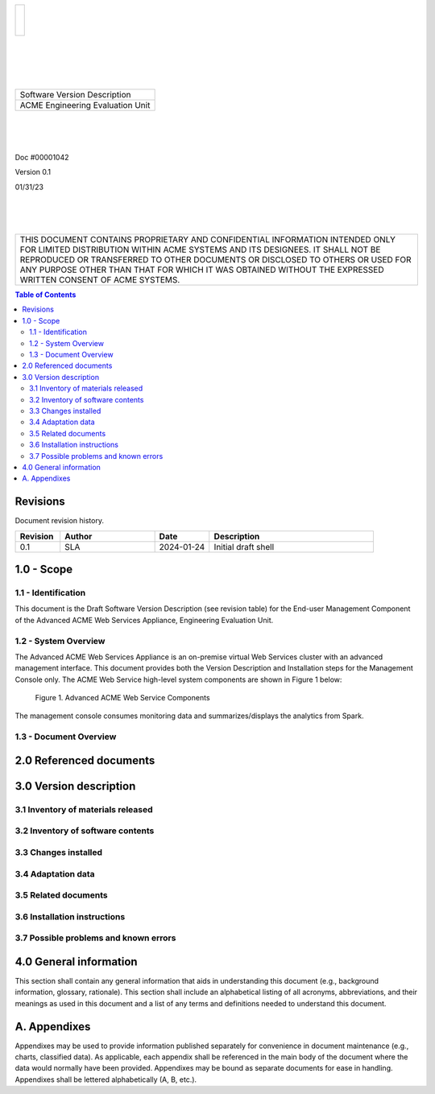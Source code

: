 .. class:: title-logobox

.. list-table::
   :widths: 72

   * - |
       |
       |
       | |ACME_logo|

.. |ACME_logo| image:: images/acme.png
   :width: 245
   :height: 84
   :scale: 250

|
|
|
|

.. class:: title-deepbox

.. list-table::
   :widths: 72

   * - .. class:: title-name

       Software Version Description
   * - .. class:: title-name

       ACME Engineering Evaluation Unit

|
|
|

.. class:: title-info

Doc #00001042

.. class:: title-info

Version 0.1

.. class:: title-info

01/31/23

|
|
|

.. class:: title-deepbox

.. list-table::
   :widths: 72

   * - .. class:: title-notice

       THIS DOCUMENT CONTAINS PROPRIETARY AND CONFIDENTIAL INFORMATION INTENDED ONLY FOR LIMITED DISTRIBUTION WITHIN ACME SYSTEMS AND ITS DESIGNEES. IT SHALL NOT BE REPRODUCED OR TRANSFERRED TO OTHER DOCUMENTS OR DISCLOSED TO OTHERS OR USED FOR ANY PURPOSE OTHER THAN THAT FOR WHICH IT WAS OBTAINED WITHOUT THE EXPRESSED WRITTEN CONSENT OF ACME SYSTEMS.


.. contents:: Table of Contents

.. raw:: pdf

   PageBreak

Revisions
=========

Document revision history.

.. list-table::
   :widths: 9 19 11 33
   :header-rows: 1

   * - Revision
     - Author
     - Date
     - Description
   * - 0.1
     - SLA
     - 2024-01-24
     - Initial draft shell


.. raw:: pdf

   PageBreak



1.0 - Scope
===========


1.1 - Identification
~~~~~~~~~~~~~~~~~~~~

This document is the Draft Software Version Description (see revision table)
for the End-user Management Component of the Advanced ACME Web Services Appliance,
Engineering Evaluation Unit.


1.2 - System Overview
~~~~~~~~~~~~~~~~~~~~~

The Advanced ACME Web Services Appliance is an on-premise virtual Web Services
cluster with an advanced management interface.  This document provides both the
Version Description and Installation steps for the Management Console only. The
ACME Web Service high-level system components are shown in Figure 1 below:

.. figure:: images/advanced_acme_web_service.png
   :width: 90%

   Figure 1. Advanced ACME Web Service Components

The management console consumes monitoring data and summarizes/displays the
analytics from Spark.


1.3 - Document Overview
~~~~~~~~~~~~~~~~~~~~~~~


2.0 Referenced documents
========================



3.0 Version description
=======================



3.1 Inventory of materials released
~~~~~~~~~~~~~~~~~~~~~~~~~~~~~~~~~~~



3.2 Inventory of software contents
~~~~~~~~~~~~~~~~~~~~~~~~~~~~~~~~~~


3.3 Changes installed
~~~~~~~~~~~~~~~~~~~~~~~~


3.4 Adaptation data
~~~~~~~~~~~~~~~~~~~


3.5 Related documents
~~~~~~~~~~~~~~~~~~~~~



3.6 Installation instructions
~~~~~~~~~~~~~~~~~~~~~~~~~~~~~



3.7 Possible problems and known errors
~~~~~~~~~~~~~~~~~~~~~~~~~~~~~~~~~~~~~~



4.0 General information
=======================

This section shall contain any general information that aids in understanding
this document (e.g., background information, glossary, rationale). This section
shall include an alphabetical listing of all acronyms, abbreviations, and their
meanings as used in this document and a list of any terms and definitions needed
to understand this document.

A. Appendixes
=============

Appendixes may be used to provide information published separately for
convenience in document maintenance (e.g., charts, classified data). As
applicable, each appendix shall be referenced in the main body of the document
where the data would normally have been provided. Appendixes may be bound as
separate documents for ease in handling. Appendixes shall be lettered
alphabetically (A, B, etc.).

